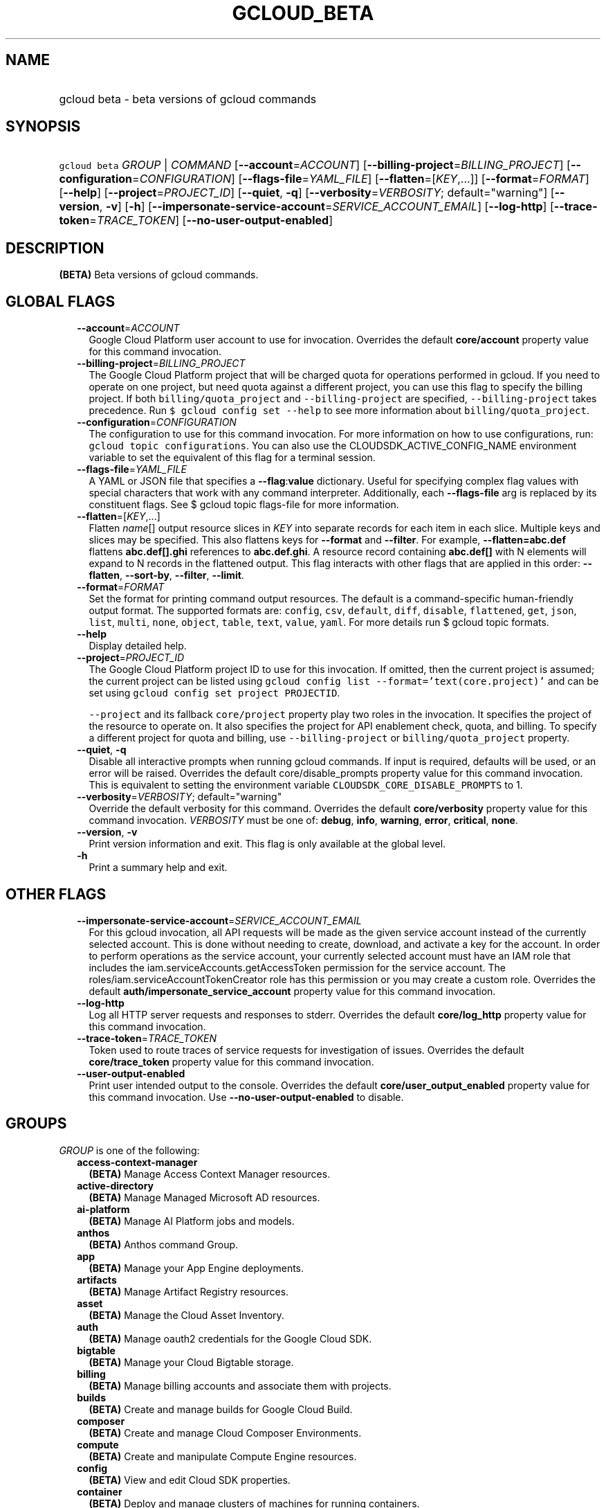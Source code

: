 
.TH "GCLOUD_BETA" 1



.SH "NAME"
.HP
gcloud beta \- beta versions of gcloud commands



.SH "SYNOPSIS"
.HP
\f5gcloud beta\fR \fIGROUP\fR | \fICOMMAND\fR [\fB\-\-account\fR=\fIACCOUNT\fR] [\fB\-\-billing\-project\fR=\fIBILLING_PROJECT\fR] [\fB\-\-configuration\fR=\fICONFIGURATION\fR] [\fB\-\-flags\-file\fR=\fIYAML_FILE\fR] [\fB\-\-flatten\fR=[\fIKEY\fR,...]] [\fB\-\-format\fR=\fIFORMAT\fR] [\fB\-\-help\fR] [\fB\-\-project\fR=\fIPROJECT_ID\fR] [\fB\-\-quiet\fR,\ \fB\-q\fR] [\fB\-\-verbosity\fR=\fIVERBOSITY\fR;\ default="warning"] [\fB\-\-version\fR,\ \fB\-v\fR] [\fB\-h\fR] [\fB\-\-impersonate\-service\-account\fR=\fISERVICE_ACCOUNT_EMAIL\fR] [\fB\-\-log\-http\fR] [\fB\-\-trace\-token\fR=\fITRACE_TOKEN\fR] [\fB\-\-no\-user\-output\-enabled\fR]



.SH "DESCRIPTION"

\fB(BETA)\fR Beta versions of gcloud commands.



.SH "GLOBAL FLAGS"

.RS 2m
.TP 2m
\fB\-\-account\fR=\fIACCOUNT\fR
Google Cloud Platform user account to use for invocation. Overrides the default
\fBcore/account\fR property value for this command invocation.

.TP 2m
\fB\-\-billing\-project\fR=\fIBILLING_PROJECT\fR
The Google Cloud Platform project that will be charged quota for operations
performed in gcloud. If you need to operate on one project, but need quota
against a different project, you can use this flag to specify the billing
project. If both \f5billing/quota_project\fR and \f5\-\-billing\-project\fR are
specified, \f5\-\-billing\-project\fR takes precedence. Run \f5$ gcloud config
set \-\-help\fR to see more information about \f5billing/quota_project\fR.

.TP 2m
\fB\-\-configuration\fR=\fICONFIGURATION\fR
The configuration to use for this command invocation. For more information on
how to use configurations, run: \f5gcloud topic configurations\fR. You can also
use the CLOUDSDK_ACTIVE_CONFIG_NAME environment variable to set the equivalent
of this flag for a terminal session.

.TP 2m
\fB\-\-flags\-file\fR=\fIYAML_FILE\fR
A YAML or JSON file that specifies a \fB\-\-flag\fR:\fBvalue\fR dictionary.
Useful for specifying complex flag values with special characters that work with
any command interpreter. Additionally, each \fB\-\-flags\-file\fR arg is
replaced by its constituent flags. See $ gcloud topic flags\-file for more
information.

.TP 2m
\fB\-\-flatten\fR=[\fIKEY\fR,...]
Flatten \fIname\fR[] output resource slices in \fIKEY\fR into separate records
for each item in each slice. Multiple keys and slices may be specified. This
also flattens keys for \fB\-\-format\fR and \fB\-\-filter\fR. For example,
\fB\-\-flatten=abc.def\fR flattens \fBabc.def[].ghi\fR references to
\fBabc.def.ghi\fR. A resource record containing \fBabc.def[]\fR with N elements
will expand to N records in the flattened output. This flag interacts with other
flags that are applied in this order: \fB\-\-flatten\fR, \fB\-\-sort\-by\fR,
\fB\-\-filter\fR, \fB\-\-limit\fR.

.TP 2m
\fB\-\-format\fR=\fIFORMAT\fR
Set the format for printing command output resources. The default is a
command\-specific human\-friendly output format. The supported formats are:
\f5config\fR, \f5csv\fR, \f5default\fR, \f5diff\fR, \f5disable\fR,
\f5flattened\fR, \f5get\fR, \f5json\fR, \f5list\fR, \f5multi\fR, \f5none\fR,
\f5object\fR, \f5table\fR, \f5text\fR, \f5value\fR, \f5yaml\fR. For more details
run $ gcloud topic formats.

.TP 2m
\fB\-\-help\fR
Display detailed help.

.TP 2m
\fB\-\-project\fR=\fIPROJECT_ID\fR
The Google Cloud Platform project ID to use for this invocation. If omitted,
then the current project is assumed; the current project can be listed using
\f5gcloud config list \-\-format='text(core.project)'\fR and can be set using
\f5gcloud config set project PROJECTID\fR.

\f5\-\-project\fR and its fallback \f5core/project\fR property play two roles in
the invocation. It specifies the project of the resource to operate on. It also
specifies the project for API enablement check, quota, and billing. To specify a
different project for quota and billing, use \f5\-\-billing\-project\fR or
\f5billing/quota_project\fR property.

.TP 2m
\fB\-\-quiet\fR, \fB\-q\fR
Disable all interactive prompts when running gcloud commands. If input is
required, defaults will be used, or an error will be raised. Overrides the
default core/disable_prompts property value for this command invocation. This is
equivalent to setting the environment variable
\f5CLOUDSDK_CORE_DISABLE_PROMPTS\fR to 1.

.TP 2m
\fB\-\-verbosity\fR=\fIVERBOSITY\fR; default="warning"
Override the default verbosity for this command. Overrides the default
\fBcore/verbosity\fR property value for this command invocation. \fIVERBOSITY\fR
must be one of: \fBdebug\fR, \fBinfo\fR, \fBwarning\fR, \fBerror\fR,
\fBcritical\fR, \fBnone\fR.

.TP 2m
\fB\-\-version\fR, \fB\-v\fR
Print version information and exit. This flag is only available at the global
level.

.TP 2m
\fB\-h\fR
Print a summary help and exit.


.RE
.sp

.SH "OTHER FLAGS"

.RS 2m
.TP 2m
\fB\-\-impersonate\-service\-account\fR=\fISERVICE_ACCOUNT_EMAIL\fR
For this gcloud invocation, all API requests will be made as the given service
account instead of the currently selected account. This is done without needing
to create, download, and activate a key for the account. In order to perform
operations as the service account, your currently selected account must have an
IAM role that includes the iam.serviceAccounts.getAccessToken permission for the
service account. The roles/iam.serviceAccountTokenCreator role has this
permission or you may create a custom role. Overrides the default
\fBauth/impersonate_service_account\fR property value for this command
invocation.

.TP 2m
\fB\-\-log\-http\fR
Log all HTTP server requests and responses to stderr. Overrides the default
\fBcore/log_http\fR property value for this command invocation.

.TP 2m
\fB\-\-trace\-token\fR=\fITRACE_TOKEN\fR
Token used to route traces of service requests for investigation of issues.
Overrides the default \fBcore/trace_token\fR property value for this command
invocation.

.TP 2m
\fB\-\-user\-output\-enabled\fR
Print user intended output to the console. Overrides the default
\fBcore/user_output_enabled\fR property value for this command invocation. Use
\fB\-\-no\-user\-output\-enabled\fR to disable.


.RE
.sp

.SH "GROUPS"

\f5\fIGROUP\fR\fR is one of the following:

.RS 2m
.TP 2m
\fBaccess\-context\-manager\fR
\fB(BETA)\fR Manage Access Context Manager resources.

.TP 2m
\fBactive\-directory\fR
\fB(BETA)\fR Manage Managed Microsoft AD resources.

.TP 2m
\fBai\-platform\fR
\fB(BETA)\fR Manage AI Platform jobs and models.

.TP 2m
\fBanthos\fR
\fB(BETA)\fR Anthos command Group.

.TP 2m
\fBapp\fR
\fB(BETA)\fR Manage your App Engine deployments.

.TP 2m
\fBartifacts\fR
\fB(BETA)\fR Manage Artifact Registry resources.

.TP 2m
\fBasset\fR
\fB(BETA)\fR Manage the Cloud Asset Inventory.

.TP 2m
\fBauth\fR
\fB(BETA)\fR Manage oauth2 credentials for the Google Cloud SDK.

.TP 2m
\fBbigtable\fR
\fB(BETA)\fR Manage your Cloud Bigtable storage.

.TP 2m
\fBbilling\fR
\fB(BETA)\fR Manage billing accounts and associate them with projects.

.TP 2m
\fBbuilds\fR
\fB(BETA)\fR Create and manage builds for Google Cloud Build.

.TP 2m
\fBcomposer\fR
\fB(BETA)\fR Create and manage Cloud Composer Environments.

.TP 2m
\fBcompute\fR
\fB(BETA)\fR Create and manipulate Compute Engine resources.

.TP 2m
\fBconfig\fR
\fB(BETA)\fR View and edit Cloud SDK properties.

.TP 2m
\fBcontainer\fR
\fB(BETA)\fR Deploy and manage clusters of machines for running containers.

.TP 2m
\fBdata\-catalog\fR
\fB(BETA)\fR Manage Cloud Data Catalog resources.

.TP 2m
\fBdata\-fusion\fR
\fB(BETA)\fR Create and manage Cloud Data Fusion Instances.

.TP 2m
\fBdataflow\fR
\fB(BETA)\fR Manage Google Cloud Dataflow resources.

.TP 2m
\fBdataproc\fR
\fB(BETA)\fR Create and manage Google Cloud Dataproc clusters and jobs.

.TP 2m
\fBdatastore\fR
\fB(BETA)\fR Manage your Cloud Datastore resources.

.TP 2m
\fBdebug\fR
\fB(BETA)\fR Commands for interacting with the Cloud Debugger.

.TP 2m
\fBdeployment\-manager\fR
\fB(BETA)\fR Manage deployments of cloud resources.

.TP 2m
\fBdns\fR
\fB(BETA)\fR Manage your Cloud DNS managed\-zones and record\-sets.

.TP 2m
\fBdomains\fR
\fB(BETA)\fR Manage domains for your Google Cloud projects.

.TP 2m
\fBemulators\fR
\fB(BETA)\fR Set up your local development environment using emulators.

.TP 2m
\fBendpoints\fR
\fB(BETA)\fR Create, enable and manage API services.

.TP 2m
\fBerror\-reporting\fR
\fB(BETA)\fR Manage Stackdriver Error Reporting.

.TP 2m
\fBfilestore\fR
\fB(BETA)\fR Create and manipulate Cloud Filestore resources.

.TP 2m
\fBfirebase\fR
\fB(BETA)\fR Work with Google Firebase.

.TP 2m
\fBfirestore\fR
\fB(BETA)\fR Manage your Cloud Firestore resources.

.TP 2m
\fBfunctions\fR
\fB(BETA)\fR Manage Google Cloud Functions.

.TP 2m
\fBgame\fR
\fB(BETA)\fR Managed Cloud Game Services.

.TP 2m
\fBhealthcare\fR
\fB(BETA)\fR Manage Cloud Healthcare resources.

.TP 2m
\fBiam\fR
\fB(BETA)\fR Manage IAM service accounts and keys.

.TP 2m
\fBiap\fR
\fB(BETA)\fR Manage IAP policies.

.TP 2m
\fBidentity\fR
\fB(BETA)\fR Manage Cloud Identity Groups and Memberships resources.

.TP 2m
\fBiot\fR
\fB(BETA)\fR Manage Cloud IoT resources.

.TP 2m
\fBkms\fR
\fB(BETA)\fR Manage cryptographic keys in the cloud.

.TP 2m
\fBlifesciences\fR
\fB(BETA)\fR Manage Cloud Life Sciences resources.

.TP 2m
\fBlogging\fR
\fB(BETA)\fR Manage Cloud Logging.

.TP 2m
\fBmemcache\fR
\fB(BETA)\fR Manage Cloud Memorystore Memcached resources.

.TP 2m
\fBml\fR
\fB(BETA)\fR Use Google Cloud machine learning capabilities.

.TP 2m
\fBml\-engine\fR
\fB(BETA)\fR Manage AI Platform jobs and models.

.TP 2m
\fBmonitoring\fR
\fB(BETA)\fR Manage Cloud Monitoring dashboards and notification channels.

.TP 2m
\fBnetwork\-management\fR
\fB(BETA)\fR Manage Network Management resources.

.TP 2m
\fBnotebooks\fR
\fB(BETA)\fR Notebooks Command Group.

.TP 2m
\fBorganizations\fR
\fB(BETA)\fR Create and manage Google Cloud Platform Organizations.

.TP 2m
\fBpolicy\-troubleshoot\fR
\fB(BETA)\fR Troubleshoot Google Cloud Platform policies.

.TP 2m
\fBprojects\fR
\fB(BETA)\fR Create and manage project access policies.

.TP 2m
\fBpubsub\fR
\fB(BETA)\fR Manage Cloud Pub/Sub topics, subscriptions, and snapshots.

.TP 2m
\fBrecommender\fR
\fB(BETA)\fR Manage Cloud recommendations and recommendation rules.

.TP 2m
\fBredis\fR
\fB(BETA)\fR Manage Cloud Memorystore Redis resources.

.TP 2m
\fBresource\-manager\fR
\fB(BETA)\fR Manage Cloud Resources.

.TP 2m
\fBrun\fR
\fB(BETA)\fR Manage your Cloud Run applications.

.TP 2m
\fBruntime\-config\fR
\fB(BETA)\fR Manage runtime configuration resources.

.TP 2m
\fBscc\fR
\fB(BETA)\fR Manage Cloud SCC resources.

.TP 2m
\fBscheduler\fR
\fB(BETA)\fR Manage Cloud Scheduler jobs and schedules.

.TP 2m
\fBsecrets\fR
\fB(BETA)\fR Manage secrets on Google Cloud.

.TP 2m
\fBservice\-directory\fR
\fB(BETA)\fR Command groups for Service Directory.

.TP 2m
\fBservices\fR
\fB(BETA)\fR List, enable and disable APIs and services.

.TP 2m
\fBsource\fR
\fB(BETA)\fR Cloud git repository commands.

.TP 2m
\fBspanner\fR
\fB(BETA)\fR Command groups for Cloud Spanner.

.TP 2m
\fBsql\fR
\fB(BETA)\fR Create and manage Google Cloud SQL databases.

.TP 2m
\fBtasks\fR
\fB(BETA)\fR Manage Cloud Tasks queues and tasks.

.TP 2m
\fBworkflows\fR
\fB(BETA)\fR Manage your Cloud Workflows resources.


.RE
.sp

.SH "COMMANDS"

\f5\fICOMMAND\fR\fR is one of the following:

.RS 2m
.TP 2m
\fBhelp\fR
\fB(BETA)\fR Search gcloud help text.

.TP 2m
\fBinit\fR
\fB(BETA)\fR Initialize or reinitialize gcloud.

.TP 2m
\fBinteractive\fR
\fB(BETA)\fR Start the gcloud interactive shell.

.TP 2m
\fBsurvey\fR
\fB(BETA)\fR Invoke a customer satisfaction survey for Cloud SDK.


.RE
.sp

.SH "NOTES"

This command is currently in BETA and may change without notice.

